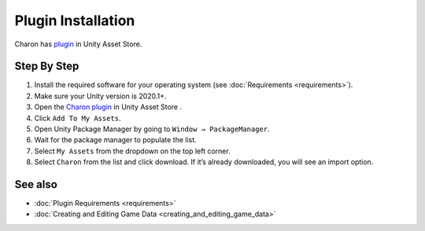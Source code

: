 Plugin Installation
========

Charon has `plugin <https://assetstore.unity.com/packages/tools/visual-scripting/game-data-editor-charon-95117>`_ in Unity Asset Store.

Step By Step
------------

1. Install the required software for your operating system (see :doc:`Requirements <requirements>`).
2. Make sure your Unity version is 2020.1+.
3. Open the `Charon plugin <https://assetstore.unity.com/packages/tools/visual-scripting/game-data-editor-charon-95117>`_ in Unity Asset Store .
4. Click ``Add To My Assets``.
5. Open Unity Package Manager by going to ``Window → PackageManager``.
6. Wait for the package manager to populate the list.
7. Select ``My Assets`` from the dropdown on the top left corner.
8. Select ``Charon`` from the list and click download. If it’s already downloaded, you will see an import option.
 
See also
--------

- :doc:`Plugin Requirements <requirements>`
- :doc:`Creating and Editing Game Data <creating_and_editing_game_data>`
